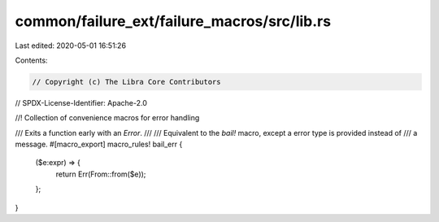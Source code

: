 common/failure_ext/failure_macros/src/lib.rs
============================================

Last edited: 2020-05-01 16:51:26

Contents:

.. code-block:: rs

    // Copyright (c) The Libra Core Contributors
// SPDX-License-Identifier: Apache-2.0

//! Collection of convenience macros for error handling

/// Exits a function early with an `Error`.
///
/// Equivalent to the `bail!` macro, except a error type is provided instead of
/// a message.
#[macro_export]
macro_rules! bail_err {
    ($e:expr) => {
        return Err(From::from($e));
    };
}


